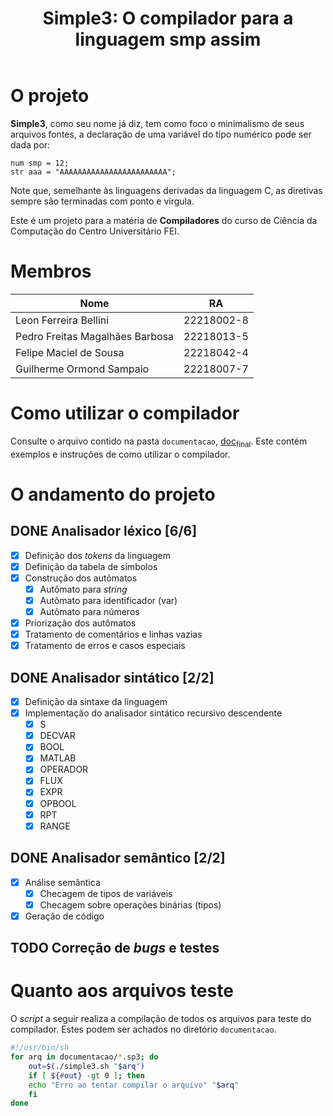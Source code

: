 #+title: Simple3: O compilador para a linguagem smp assim
* O projeto

  *Simple3*, como seu nome já diz, tem como foco o minimalismo de seus arquivos
  fontes, a declaração de uma variável do tipo numérico pode ser dada por:

  #+begin_example
  num smp = 12;
  str aaa = "AAAAAAAAAAAAAAAAAAAAAAAA";
  #+end_example

  Note que, semelhante às linguagens derivadas da linguagem C, as diretivas
  sempre são terminadas com ponto e vírgula. 
  
  Este é um projeto para a matéria de *Compiladores* do curso de Ciência da
  Computação do Centro Universitário FEI.
  
* Membros

|---------------------------------+------------|
| Nome                            |         RA |
|---------------------------------+------------|
| Leon Ferreira Bellini           | 22218002-8 |
| Pedro Freitas Magalhães Barbosa | 22218013-5 |
| Felipe Maciel de Sousa          | 22218042-4 |
| Guilherme Ormond Sampaio        | 22218007-7 |
|---------------------------------+------------|

* Como utilizar o compilador

  Consulte o arquivo contido na pasta =documentacao=, [[file:documentacao/doc_final.org][doc_final]]. Este contém
  exemplos e instruções de como utilizar o compilador. 

* O andamento do projeto
  
** DONE Analisador léxico [6/6]

    - [X] Definição dos /tokens/ da linguagem
    - [X] Definição da tabela de símbolos
    - [X] Construção dos autômatos
      + [X] Autômato para /string/
      + [X] Autômato para identificador (var)
      + [X] Autômato para números
    - [X] Priorização dos autômatos
    - [X] Tratamento de comentários e linhas vazias
    - [X] Tratamento de erros e casos especiais

** DONE Analisador sintático [2/2]

   - [X] Definição da sintaxe da linguagem
   - [X] Implementação do analisador sintático recursivo descendente
     - [X] S
     - [X] DECVAR
     - [X] BOOL
     - [X] MATLAB
     - [X] OPERADOR
     - [X] FLUX 
     - [X] EXPR 
     - [X] OPBOOL
     - [X] RPT
     - [X] RANGE
     
** DONE Analisador semântico [2/2]

- [X] Análise semântica
  - [X] Checagem de tipos de variáveis
  - [X] Checagem sobre operações binárias (tipos)
- [X] Geração de código

** TODO Correção de /bugs/ e testes 

* Quanto aos arquivos teste

O /script/ a seguir realiza a compilação de todos os arquivos para teste do compilador. Estes podem ser achados no diretório =documentacao=.

#+begin_src sh :tangle teste.sh :tangle-mode (identity #o755)
#!/usr/bin/sh
for arq in documentacao/*.sp3; do
    out=$(./simple3.sh "$arq")
    if [ ${#out} -gt 0 ]; then
	echo "Erro ao tentar compilar o arquivo" "$arq"
    fi
done 
#+end_src
